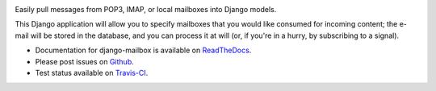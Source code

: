 .. image:: https://travis-ci.org/coddingtonbear/django-mailbox.png?branch=master
   :target: https://travis-ci.org/coddingtonbear/django-mailbox

.. image:: https://badge.fury.io/py/django-mailbox.png
    :target: http://badge.fury.io/py/django-mailbox

.. image:: https://pypip.in/d/django-mailbox/badge.png
    :target: https://pypi.python.org/pypi/django-mailbox


Easily pull messages from POP3, IMAP, or local mailboxes into Django models.

This Django application will allow you to specify mailboxes that you would like consumed for incoming content; 
the e-mail will be stored in the database, and you can process it at will (or, if you're in a hurry, by subscribing to a signal).

- Documentation for django-mailbox is available on
  `ReadTheDocs <http://django-mailbox.readthedocs.org/>`_.
- Please post issues on
  `Github <http://github.com/coddingtonbear/django-mailbox/issues>`_.
- Test status available on
  `Travis-CI <https://travis-ci.org/coddingtonbear/django-mailbox>`_.



.. image:: https://d2weczhvl823v0.cloudfront.net/coddingtonbear/django-mailbox/trend.png
   :alt: Bitdeli badge
   :target: https://bitdeli.com/free

